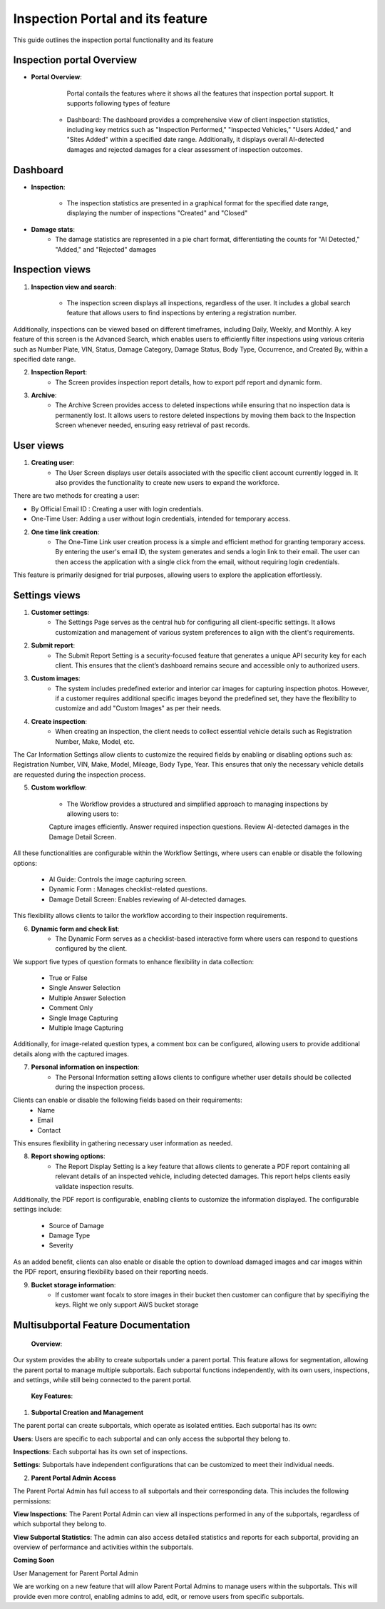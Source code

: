 Inspection Portal and its feature
==================================

This guide outlines the inspection portal functionality and its feature


Inspection portal Overview
-------------

- **Portal Overview**:

     Portal contails the features where it shows all the features that inspection portal support. 
     It supports following types of feature

    -  Dashboard: The dashboard provides a comprehensive view of client inspection statistics, including key metrics such as "Inspection Performed," "Inspected Vehicles," "Users Added," and "Sites Added" within a specified date range. Additionally, it displays overall AI-detected damages and rejected damages for a clear assessment of inspection outcomes.

.. raw:: html

    <iframe src="https://www.youtube.com/embed/py-HW7w9YRw?si=5LiLmSY9qr026aPE"
          style="margin-top: 40px; margin-bottom: 20px;"
            width="640"
            height="360"
            frameborder="0"
            webkitallowfullscreen
            mozallowfullscreen
            allowfullscreen></iframe>


Dashboard 
------------------------------

-  **Inspection**:

     - The inspection statistics are presented in a graphical format for the specified date range, displaying the number of inspections "Created" and "Closed"

-  **Damage stats**:
     - The damage statistics are represented in a pie chart format, differentiating the counts for "AI Detected," "Added," and "Rejected" damages


.. raw:: html

    <iframe src="https://www.youtube.com/embed/Gtl-TVbXVts?si=CZd0nj0bSB1Xz8Uo"
           style="margin-top: 40px; margin-bottom: 20px;"
            width="640"
            height="360"
            frameborder="0"
            webkitallowfullscreen
            mozallowfullscreen
            allowfullscreen></iframe>

Inspection views
------------------------------

1. **Inspection view and search**:

     - The inspection screen displays all inspections, regardless of the user. It includes a global search feature that allows users to find inspections by entering a registration number.
Additionally, inspections can be viewed based on different timeframes, including Daily, Weekly, and Monthly.
A key feature of this screen is the Advanced Search, which enables users to efficiently filter inspections using various criteria such as Number Plate, VIN, Status, Damage Category, Damage Status, Body Type, Occurrence, and Created By, within a specified date range.

.. raw:: html

    <iframe src="https://www.youtube.com/embed/88oLy4xEhYc?si=Qfo-4m0dCwOxaD4T"
           style="margin-top: 40px; margin-bottom: 20px;"
            width="640"
            height="360"
            frameborder="0"
            webkitallowfullscreen
            mozallowfullscreen
            allowfullscreen></iframe>

2. **Inspection Report**:
     - The Screen provides inspection report details, how to export pdf report and dynamic form. 

.. raw:: html

    <iframe src="https://www.youtube.com/embed/WLED7kJhMTw?si=jevd43QhUfbzX9L_"
           style="margin-top: 40px; margin-bottom: 20px;"
            width="640"
            height="360"
            frameborder="0"
            webkitallowfullscreen
            mozallowfullscreen
            allowfullscreen></iframe>

3. **Archive**:
     - The Archive Screen provides access to deleted inspections while ensuring that no inspection data is permanently lost. It allows users to restore deleted inspections by moving them back to the Inspection Screen whenever needed, ensuring easy retrieval of past records.

.. raw:: html

    <iframe src="https://www.youtube.com/embed/vv75VssNnCs?si=7IZeTOPOZOBMJMUj"
            style="margin-top: 40px; margin-bottom: 20px;"
            width="640"
            height="360"
            frameborder="0"
            webkitallowfullscreen
            mozallowfullscreen
            allowfullscreen></iframe>



User views
------------------------------

1. **Creating user**:
     - The User Screen displays user details associated with the specific client account currently logged in. It also provides the functionality to create new users to expand the workforce.
There are two methods for creating a user:

- By Official Email ID : Creating a user with login credentials.
- One-Time User:  Adding a user without login credentials, intended for temporary access.

.. raw:: html

    <iframe src="https://www.youtube.com/embed/VS5aPWup-Nk?si=WTeeZzU_VtZawn9Z"
            style="margin-top: 40px; margin-bottom: 20px;"
            width="640"
            height="360"
            frameborder="0"
            webkitallowfullscreen
            mozallowfullscreen
            allowfullscreen></iframe>

2. **One time link creation**:
     - The One-Time Link user creation process is a simple and efficient method for granting temporary access. By entering the user's email ID, the system generates and sends a login link to their email. The user can then access the application with a single click from the email, without requiring login credentials.
This feature is primarily designed for trial purposes, allowing users to explore the application effortlessly.

.. raw:: html

    <iframe src="https://www.loom.com/embed/3689164416f24819b7e10738a56f4194?sid=fae9323d-71c8-49e8-8a0f-b969d3ffe984"
            style="margin-top: 40px; margin-bottom: 20px;"
            width="640"
            height="360"
            frameborder="0"
            webkitallowfullscreen
            mozallowfullscreen
            allowfullscreen></iframe>


Settings views
------------------------------

1. **Customer settings**:
     - The Settings Page serves as the central hub for configuring all client-specific settings. It allows customization and management of various system preferences to align with the client's requirements.

2. **Submit report**:
     - The Submit Report Setting is a security-focused feature that generates a unique API security key for each client. This ensures that the client’s dashboard remains secure and accessible only to authorized users.

3. **Custom images**:
     - The system includes predefined exterior and interior car images for capturing inspection photos. However, if a customer requires additional specific images beyond the predefined set, they have the flexibility to customize and add "Custom Images" as per their needs.

4. **Create inspection**:
     - When creating an inspection, the client needs to collect essential vehicle details such as Registration Number, Make, Model, etc.
The Car Information Settings allow clients to customize the required fields by enabling or disabling options such as: Registration Number, VIN, Make, Model, Mileage, Body Type, Year.
This ensures that only the necessary vehicle details are requested during the inspection process.
         
5. **Custom workflow**:

     - The Workflow provides a structured and simplified approach to managing inspections by allowing users to:

     Capture images efficiently.
     Answer required inspection questions.
     Review AI-detected damages in the Damage Detail Screen.

All these functionalities are configurable within the Workflow Settings, where users can enable or disable the following options:
    
     - AI Guide: Controls the image capturing screen.
     - Dynamic Form : Manages checklist-related questions.
     - Damage Detail Screen:  Enables reviewing of AI-detected damages.

This flexibility allows clients to tailor the workflow according to their inspection requirements.

6. **Dynamic form and check list**:
     - The Dynamic Form serves as a checklist-based interactive form where users can respond to questions configured by the client.
We support five types of question formats to enhance flexibility in data collection:

 - True or False
 - Single Answer Selection
 - Multiple Answer Selection
 - Comment Only
 - Single Image Capturing
 - Multiple Image Capturing

Additionally, for image-related question types, a comment box can be configured, allowing users to provide additional details along with the captured images.

7. **Personal information on inspection**:
     - The Personal Information setting allows clients to configure whether user details should be collected during the inspection process.

Clients can enable or disable the following fields based on their requirements:
 - Name
 - Email
 - Contact

This ensures flexibility in gathering necessary user information as needed.

8. **Report showing options**:
     - The Report Display Setting is a key feature that allows clients to generate a PDF report containing all relevant details of an inspected vehicle, including detected damages. This report helps clients easily validate inspection results.
Additionally, the PDF report is configurable, enabling clients to customize the information displayed. The configurable settings include:
 
 - Source of Damage
 - Damage Type
 - Severity

As an added benefit, clients can also enable or disable the option to download damaged images and car images within the PDF report, ensuring flexibility based on their reporting needs.

9. **Bucket storage information**:
     - If customer want focalx to store images in their bucket then customer can configure that by specifiying the keys. Right we only support AWS bucket storage


.. raw:: html

    <iframe src="https://www.youtube.com/embed/rh12FdqJuZM?si=5NAkd5pDrdbaitxf"
            style="margin-top: 40px; margin-bottom: 20px;"
            width="640"
            height="360"
            frameborder="0"
            webkitallowfullscreen
            mozallowfullscreen
            allowfullscreen></iframe>


Multisubportal Feature Documentation
------------------------------

 **Overview**:

Our system provides the ability to create subportals under a parent portal. This feature allows for segmentation, allowing the parent portal to manage multiple subportals. Each subportal functions independently, with its own users, inspections, and settings, while still being connected to the parent portal.


 **Key Features**:

1. **Subportal Creation and Management**

The parent portal can create subportals, which operate as isolated entities. Each subportal has its own:

**Users**: Users are specific to each subportal and can only access the subportal they belong to.

**Inspections**: Each subportal has its own set of inspections.

**Settings**: Subportals have independent configurations that can be customized to meet their individual needs.

2. **Parent Portal Admin Access**

The Parent Portal Admin has full access to all subportals and their corresponding data. This includes the following permissions:

**View Inspections**: The Parent Portal Admin can view all inspections performed in any of the subportals, regardless of which subportal they belong to.

**View Subportal Statistics**: The admin can also access detailed statistics and reports for each subportal, providing an overview of performance and activities within the subportals.


**Coming Soon**

User Management for Parent Portal Admin

We are working on a new feature that will allow Parent Portal Admins to manage users within the subportals. This will provide even more control, enabling admins to add, edit, or remove users from specific subportals.


.. raw:: html

    <iframe src="https://www.youtube.com/embed/rh12FdqJuZM?si=5NAkd5pDrdbaitxf"
            style="margin-top: 40px; margin-bottom: 20px;"
            width="640"
            height="360"
            frameborder="0"
            webkitallowfullscreen
            mozallowfullscreen
            allowfullscreen></iframe>
